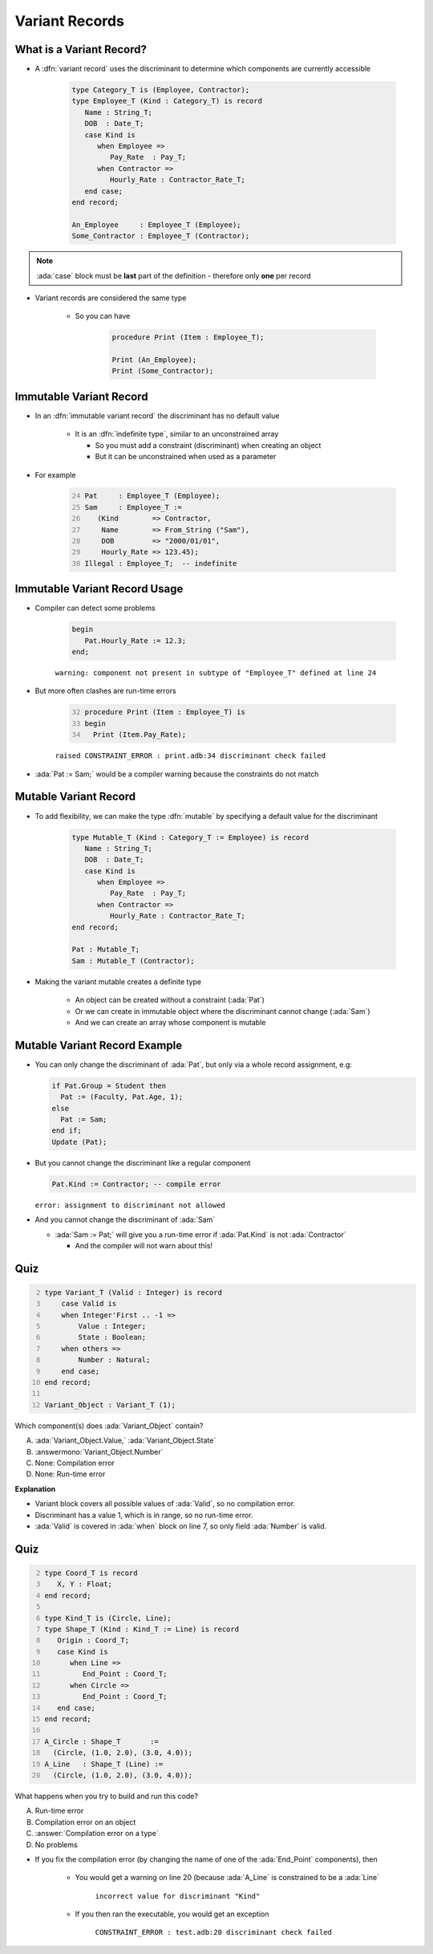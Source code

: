 =================
Variant Records
=================

---------------------------
What is a Variant Record?
---------------------------

* A :dfn:`variant record` uses the discriminant to determine which components are currently accessible

   .. code:: Ada

      type Category_T is (Employee, Contractor);
      type Employee_T (Kind : Category_T) is record
         Name : String_T;
         DOB  : Date_T;
         case Kind is
            when Employee =>
               Pay_Rate  : Pay_T;
            when Contractor =>
               Hourly_Rate : Contractor_Rate_T;
         end case;
      end record;

      An_Employee     : Employee_T (Employee);
      Some_Contractor : Employee_T (Contractor);

.. note::

   :ada:`case` block must be **last** part of the definition - therefore only **one** per record

* Variant records are considered the same type

   * So you can have

      .. code:: Ada

         procedure Print (Item : Employee_T);

         Print (An_Employee);
         Print (Some_Contractor);

--------------------------
Immutable Variant Record
--------------------------

* In an :dfn:`immutable variant record` the discriminant has no default value

   * It is an :dfn:`indefinite type`, similar to an unconstrained array

     * So you must add a constraint (discriminant) when creating an object
     * But it can be unconstrained when used as a parameter

* For example

   .. code:: Ada
      :number-lines: 24

      Pat     : Employee_T (Employee);
      Sam     : Employee_T :=
         (Kind        => Contractor,
          Name        => From_String ("Sam"),
          DOB         => "2000/01/01",
          Hourly_Rate => 123.45);
      Illegal : Employee_T;  -- indefinite

--------------------------------
Immutable Variant Record Usage
--------------------------------

* Compiler can detect some problems

   .. code:: Ada

      begin
         Pat.Hourly_Rate := 12.3;
      end;

   ``warning: component not present in subtype of "Employee_T" defined at line 24``

* But more often clashes are run-time errors

   .. code:: Ada
     :number-lines: 32

     procedure Print (Item : Employee_T) is
     begin
       Print (Item.Pay_Rate);

   ``raised CONSTRAINT_ERROR : print.adb:34 discriminant check failed``
  
* :ada:`Pat := Sam;` would be a compiler warning because the constraints do not match

------------------------
Mutable Variant Record
------------------------

* To add flexibility, we can make the type :dfn:`mutable` by specifying a default value for the discriminant

   .. code:: Ada

      type Mutable_T (Kind : Category_T := Employee) is record
         Name : String_T;
         DOB  : Date_T;
         case Kind is
            when Employee =>
               Pay_Rate  : Pay_T;
            when Contractor =>
               Hourly_Rate : Contractor_Rate_T;
      end record;

      Pat : Mutable_T;
      Sam : Mutable_T (Contractor);

* Making the variant mutable creates a definite type

   * An object can be created without a constraint (:ada:`Pat`)
   * Or we can create in immutable object where the discriminant cannot change (:ada:`Sam`)
   * And we can create an array whose component is mutable

--------------------------------
Mutable Variant Record Example
--------------------------------

* You can only change the discriminant of :ada:`Pat`, but only via a whole record assignment, e.g:

  .. code:: Ada

    if Pat.Group = Student then
      Pat := (Faculty, Pat.Age, 1);
    else
      Pat := Sam;
    end if;
    Update (Pat);

* But you cannot change the discriminant like a regular component

  .. code:: Ada

    Pat.Kind := Contractor; -- compile error

  ``error: assignment to discriminant not allowed``
    
* And you cannot change the discriminant of :ada:`Sam`

  * :ada:`Sam := Pat;` will give you a run-time error if :ada:`Pat.Kind` is not :ada:`Contractor`

    * And the compiler will not warn about this!

------
Quiz
------

.. container:: columns

  .. container:: column

    .. container:: latex_environment tiny

      .. code:: Ada
        :number-lines: 2

        type Variant_T (Valid : Integer) is record
            case Valid is
            when Integer'First .. -1 =>
                Value : Integer;
                State : Boolean;
            when others =>
                Number : Natural;
            end case;
        end record;

        Variant_Object : Variant_T (1);

  .. container:: column

    Which component(s) does :ada:`Variant_Object` contain?

    A. :ada:`Variant_Object.Value,`
       :ada:`Variant_Object.State`
    B. :answermono:`Variant_Object.Number`
    C. None: Compilation error
    D. None: Run-time error

.. container:: animate

  **Explanation**

  * Variant block covers all possible values of :ada:`Valid`, so no
    compilation error.

  * Discriminant has a value 1, which is in range, so no run-time error.

  * :ada:`Valid` is covered in :ada:`when` block on line 7, so
    only field :ada:`Number` is valid.

------
Quiz
------

.. container:: columns

  .. container:: column

    .. container:: latex_environment tiny

      .. code:: Ada
         :number-lines: 2

         type Coord_T is record
            X, Y : Float;
         end record;

         type Kind_T is (Circle, Line);
         type Shape_T (Kind : Kind_T := Line) is record
            Origin : Coord_T;
            case Kind is
               when Line =>
                  End_Point : Coord_T;
               when Circle =>
                  End_Point : Coord_T;
            end case;
         end record;

         A_Circle : Shape_T       :=
           (Circle, (1.0, 2.0), (3.0, 4.0));
         A_Line   : Shape_T (Line) :=
           (Circle, (1.0, 2.0), (3.0, 4.0));

  .. container:: column

    .. container:: latex_environment small

      What happens when you try to build and run this code?

      A. Run-time error
      B. Compilation error on an object
      C. :answer:`Compilation error on a type`
      D. No problems

.. container:: animate

  .. container:: latex_environment footnotesize

   * If you fix the compilation error (by changing the name of one of the :ada:`End_Point` components), then

      * You would get a warning on line 20 (because :ada:`A_Line` is constrained to be a :ada:`Line`

         ``incorrect value for discriminant "Kind"``

      * If you then ran the executable, you would get an exception 

         ``CONSTRAINT_ERROR : test.adb:20 discriminant check failed``
   
